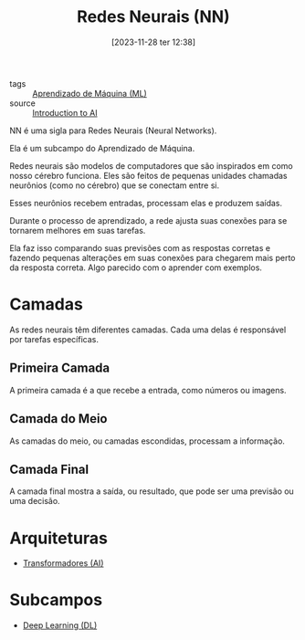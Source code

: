 :PROPERTIES:
:ID:       a0562591-c3fe-4071-9f52-01888deeb5d0
:END:
#+title: Redes Neurais (NN)
#+date: [2023-11-28 ter 12:38]
#+filetags: :ai:ml:nn:
- tags :: [[id:4300010e-271a-418a-ac6d-c526723bf582][Aprendizado de Máquina (ML)]]
- source :: [[https://learnweb3.io/degrees/ai-developer-degree/freshman-ai/introduction-to-ai/][Introduction to AI]]

NN é uma sigla para Redes Neurais (Neural Networks).

Ela é um subcampo do Aprendizado de Máquina.

Redes neurais são modelos de computadores que são inspirados em como nosso cérebro funciona. Eles são feitos de pequenas unidades chamadas neurônios (como no cérebro) que se conectam entre si.

Esses neurônios recebem entradas, processam elas e produzem saídas.

Durante o processo de aprendizado, a rede ajusta suas conexões para se tornarem melhores em suas tarefas.

Ela faz isso comparando suas previsões com as respostas corretas e fazendo pequenas alterações em suas conexões para chegarem mais perto da resposta correta. Algo parecido com o aprender com exemplos.

* Camadas
As redes neurais têm diferentes camadas. Cada uma delas é responsável por tarefas específicas.

** Primeira Camada
A primeira camada é a que recebe a entrada, como números ou imagens.

** Camada do Meio
As camadas do meio, ou camadas escondidas, processam a informação.

** Camada Final
A camada final mostra a saída, ou resultado, que pode ser uma previsão ou uma decisão.

* Arquiteturas
- [[id:5bcbaf54-f776-4ef7-81f4-fefa86f0d094][Transformadores (AI)]]

* Subcampos
- [[id:42322fd7-bf34-4a3c-80b4-8683f517db15][Deep Learning (DL)]]
